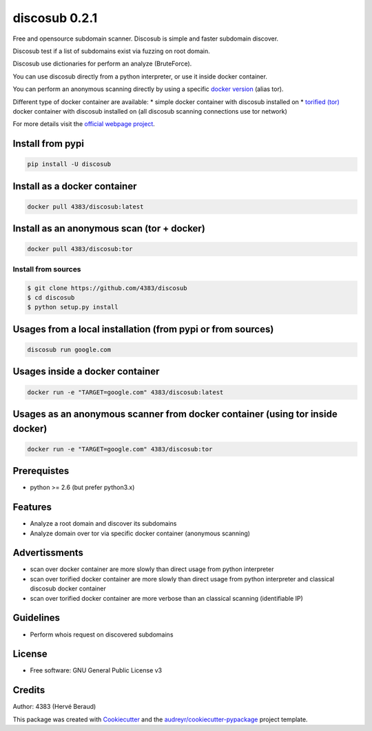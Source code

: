 ==============
discosub 0.2.1
==============

Free and opensource subdomain scanner. Discosub is simple and faster
subdomain discover.

Discosub test if a list of subdomains exist via fuzzing on root domain.

Discosub use dictionaries for perform an analyze (BruteForce).

You can use discosub directly from a python interpreter, or use it
inside docker container.

You can perform an anonymous scanning directly by using a specific
`docker version <https://hub.docker.com/r/4383/discosub/tags/>`__ (alias
tor).

Different type of docker container are available: \* simple docker
container with discosub installed on \* `torified
(tor) <https://www.torproject.org/>`__ docker container with discosub
installed on (all discosub scanning connections use tor network)

For more details visit the `official webpage
project <https://4383.github.io/discosub/>`__.

Install from pypi
-----------------

.. code:: shell

    pip install -U discosub

Install as a docker container
-----------------------------

.. code:: shell

    docker pull 4383/discosub:latest

Install as an anonymous scan (tor + docker)
-------------------------------------------

.. code:: shell

    docker pull 4383/discosub:tor

Install from sources
~~~~~~~~~~~~~~~~~~~~

.. code:: shell

    $ git clone https://github.com/4383/discosub
    $ cd discosub
    $ python setup.py install

Usages from a local installation (from pypi or from sources)
------------------------------------------------------------

.. code:: shell

    discosub run google.com

Usages inside a docker container
--------------------------------

.. code:: shell

    docker run -e "TARGET=google.com" 4383/discosub:latest

Usages as an anonymous scanner from docker container (using tor inside docker)
------------------------------------------------------------------------------

.. code:: shell

    docker run -e "TARGET=google.com" 4383/discosub:tor

Prerequistes
------------

-  python >= 2.6 (but prefer python3.x)

Features
--------

-  Analyze a root domain and discover its subdomains
-  Analyze domain over tor via specific docker container (anonymous
   scanning)

Advertissments
--------------

-  scan over docker container are more slowly than direct usage from
   python interpreter
-  scan over torified docker container are more slowly than direct usage
   from python interpreter and classical discosub docker container
-  scan over torified docker container are more verbose than an
   classical scanning (identifiable IP)

Guidelines
----------

-  Perform whois request on discovered subdomains

License
-------

-  Free software: GNU General Public License v3

Credits
-------

Author: 4383 (Hervé Beraud)

This package was created with
`Cookiecutter <https://github.com/audreyr/cookiecutter>`__ and the
`audreyr/cookiecutter-pypackage <https://github.com/audreyr/cookiecutter-pypackage>`__
project template.
